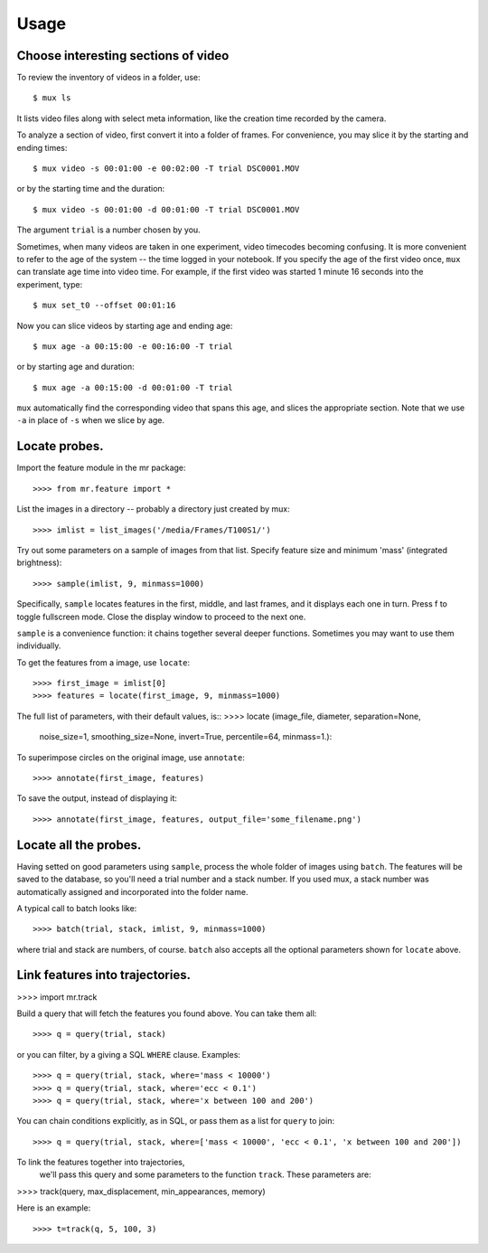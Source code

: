 Usage
=====

Choose interesting sections of video
------------------------------------

To review the inventory of videos in a folder, use::

$ mux ls

It lists video files along with select meta information, like the creation time recorded by the camera.

To analyze a section of video, first convert it into a folder of frames. For convenience, you may slice it by the starting and ending times::

$ mux video -s 00:01:00 -e 00:02:00 -T trial DSC0001.MOV

or by the starting time and the duration::

$ mux video -s 00:01:00 -d 00:01:00 -T trial DSC0001.MOV

The argument ``trial`` is a number chosen by you.

Sometimes, when many videos are taken in one experiment, video timecodes becoming confusing.
It is more convenient to refer to the age of the system -- the time logged in your notebook.
If you specify the age of the first video once, ``mux`` can translate age time into video time.
For example, if the first video was started 1 minute 16 seconds into the experiment, type::

$ mux set_t0 --offset 00:01:16

Now you can slice videos by starting age and ending age::

$ mux age -a 00:15:00 -e 00:16:00 -T trial

or by starting age and duration::

$ mux age -a 00:15:00 -d 00:01:00 -T trial

``mux`` automatically find the corresponding video that spans this age, and slices the appropriate section. Note that we use ``-a`` in place of ``-s`` when we slice by age.

Locate probes.
--------------

Import the feature module in the mr package::

>>>> from mr.feature import *

List the images in a directory -- probably a directory just created by mux::

>>>> imlist = list_images('/media/Frames/T100S1/')

Try out some parameters on a sample of images from that list. Specify feature
size and minimum 'mass' (integrated brightness)::

>>>> sample(imlist, 9, minmass=1000)

Specifically, ``sample`` locates features in the first, middle, and last frames,
and it displays each one in turn. Press f to toggle fullscreen mode. Close the display
window to proceed to the next one.

``sample`` is a convenience function: it chains together several deeper functions. Sometimes
you may want to use them individually.

To get the features from a image, use ``locate``::

>>>> first_image = imlist[0]
>>>> features = locate(first_image, 9, minmass=1000)

The full list of parameters, with their default values, is::
>>>> locate (image_file, diameter, separation=None,
             noise_size=1, smoothing_size=None, invert=True,
             percentile=64, minmass=1.):

To superimpose circles on the original image, use ``annotate``::

>>>> annotate(first_image, features)

To save the output, instead of displaying it::

>>>> annotate(first_image, features, output_file='some_filename.png')

Locate all the probes.
----------------------

Having setted on good parameters using ``sample``, process the whole folder of images using ``batch``.
The features will be saved to the database, so you'll need a trial number and a stack number. If you used mux, a stack number
was automatically assigned and incorporated into the folder name.

A typical call to batch looks like::

>>>> batch(trial, stack, imlist, 9, minmass=1000)

where trial and stack are numbers, of course. ``batch`` also accepts all the optional parameters shown for ``locate`` above.

Link features into trajectories.
--------------------------------

>>>> import mr.track

Build a query that will fetch the features you found above. You can take them all::

>>>> q = query(trial, stack)

or you can filter, by a giving a SQL ``WHERE`` clause. Examples::

>>>> q = query(trial, stack, where='mass < 10000')
>>>> q = query(trial, stack, where='ecc < 0.1')
>>>> q = query(trial, stack, where='x between 100 and 200')

You can chain conditions explicitly, as in SQL, or pass them as a list for ``query`` to join::

>>>> q = query(trial, stack, where=['mass < 10000', 'ecc < 0.1', 'x between 100 and 200'])

To link the features together into trajectories,
 we'll pass this query and some parameters to the function ``track``. These parameters are::

>>>> track(query, max_displacement, min_appearances, memory)

Here is an example::

>>>> t=track(q, 5, 100, 3)



